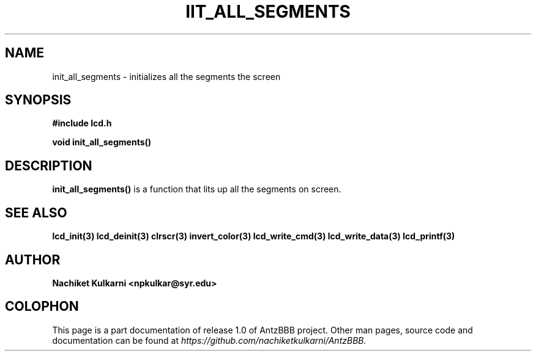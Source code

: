 .\" Project		: AntzBBB
.\" Hardware Version	: 2.0
.\" Research Group	: Massively Distributed Robotics Group
.\" Lab			: Distributed Multi-Agent Laboratory
.\" Department		: Electrical Engineering and Computer Science
.\" University		: Syracuse University, Syracuse, NY

.\" This man page documents one of the APIs of one of the subsystems of
.\" Antz Robots.


.TH IIT_ALL_SEGMENTS 3 "03-22-2016" "LCD" "version 1.0"
.SH NAME
init_all_segments - initializes all the segments the screen
.SH SYNOPSIS
.B #include "lcd.h"
.sp
.BI "void init_all_segments()"

.SH DESCRIPTION
.B init_all_segments()
is a function that lits up all the segments on screen.

.SH "SEE ALSO"
.BR lcd_init(3)
.BR lcd_deinit(3)
.BR clrscr(3)
.BR invert_color(3)
.BR lcd_write_cmd(3)
.BR lcd_write_data(3)
.BR lcd_printf(3)

.SH AUTHOR
.B Nachiket Kulkarni <npkulkar@syr.edu>

.SH COLOPHON
This page is a part documentation of release 1.0 of AntzBBB project. Other man
pages, source code and documentation can be found at 
.I https://github.com/nachiketkulkarni/AntzBBB.
